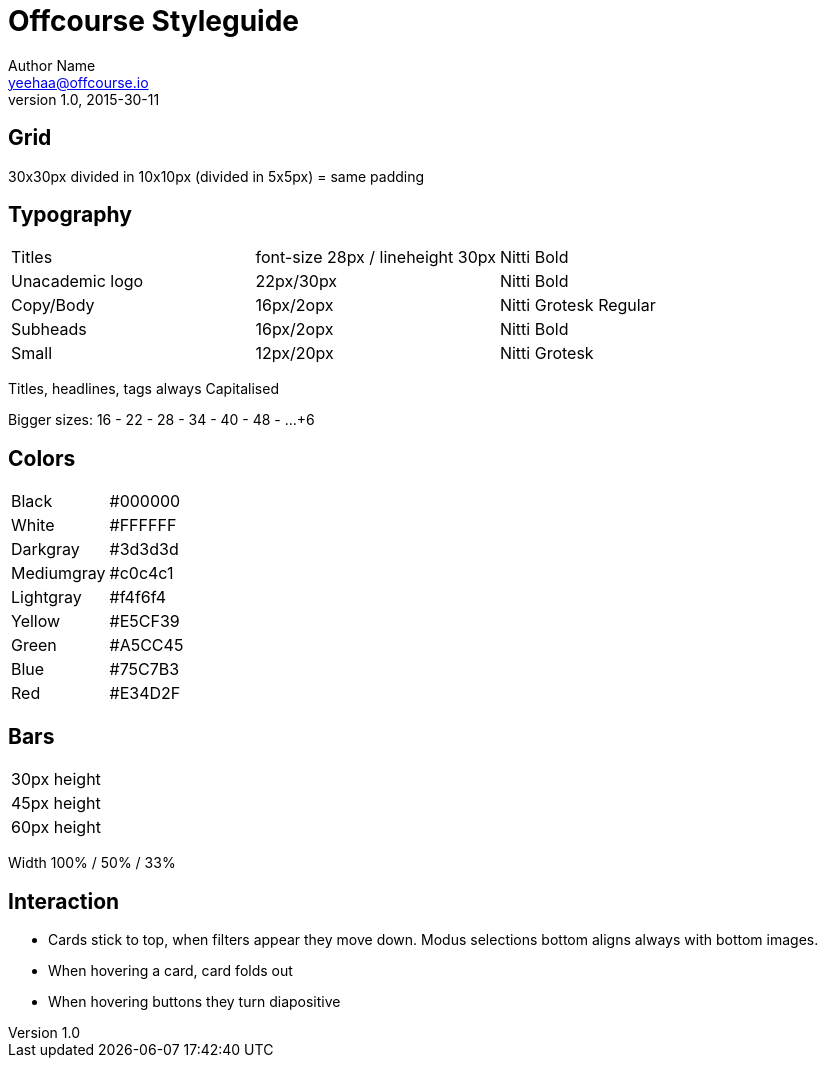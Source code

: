 Offcourse Styleguide
====================
Author Name <yeehaa@offcourse.io>
v1.0, 2015-30-11

== Grid
30x30px divided in 10x10px (divided in 5x5px) = same padding

== Typography
|====
|Titles          |font-size 28px / lineheight 30px |Nitti Bold
|Unacademic logo |22px/30px                        |Nitti Bold
|Copy/Body       |16px/2opx                        |Nitti Grotesk Regular
|Subheads        |16px/2opx                        |Nitti Bold 
|Small           |12px/20px                        |Nitti Grotesk
|====

Titles, headlines, tags always Capitalised

Bigger sizes: 16 - 22 - 28 - 34 - 40 - 48 - …+6

== Colors
|====
|Black       |#000000
|White       |#FFFFFF
|Darkgray    |#3d3d3d
|Mediumgray  |#c0c4c1
|Lightgray   |#f4f6f4
|Yellow      |#E5CF39
|Green       |#A5CC45
|Blue        |#75C7B3
|Red         |#E34D2F
|====

== Bars
|====
|30px height 
|45px height
|60px height
|====
Width 100% / 50% / 33%

== Interaction
* Cards stick to top, when filters appear they move down. Modus selections bottom aligns always with bottom images.
* When hovering a card, card folds out
* When hovering buttons they turn diapositive